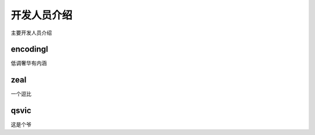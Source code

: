 开发人员介绍
==============================

主要开发人员介绍

encodingl
----------------

低调奢华有内涵


 

zeal
----------------

一个逗比




qsvic
----------------

这是个爷
